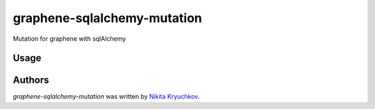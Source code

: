 graphene-sqlalchemy-mutation
============================

.. image:: https://img.shields.io/pypi/v/graphene-sqlalchemy-mutation.svg
    :target: https://pypi.python.org/pypi/graphene-sqlalchemy-mutation
    :alt: Latest PyPI version

.. image:: https://travis-ci.org/borntyping/cookiecutter-pypackage-minimal.png
   :target: https://travis-ci.org/borntyping/cookiecutter-pypackage-minimal
   :alt: Latest Travis CI build status

Mutation for graphene with sqlAlchemy

Usage
-----


Authors
-------

`graphene-sqlalchemy-mutation` was written by `Nikita Kryuchkov <pycodi@hotmail.com>`_.
